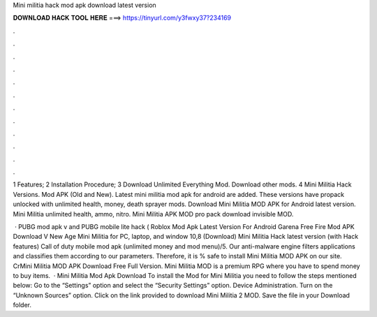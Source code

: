 Mini militia hack mod apk download latest version



𝐃𝐎𝐖𝐍𝐋𝐎𝐀𝐃 𝐇𝐀𝐂𝐊 𝐓𝐎𝐎𝐋 𝐇𝐄𝐑𝐄 ===> https://tinyurl.com/y3fwxy37?234169



.



.



.



.



.



.



.



.



.



.



.



.

1 Features; 2 Installation Procedure; 3 Download Unlimited Everything Mod. Download other mods. 4 Mini Militia Hack Versions. Mod APK (Old and New). Latest mini militia mod apk for android are added. These versions have propack unlocked with unlimited health, money, death sprayer mods. Download Mini Militia MOD APK for Android latest version. Mini Militia unlimited health, ammo, nitro. Mini Militia APK MOD pro pack download invisible MOD.

 · PUBG mod apk v and PUBG mobile lite hack ( Roblox Mod Apk Latest Version For Android Garena Free Fire Mod APK Download V New Age Mini Militia for PC, laptop, and window 10,8 (Download) Mini Militia Hack latest version (with Hack features) Call of duty mobile mod apk (unlimited money and mod menu)/5. Our anti-malware engine filters applications and classifies them according to our parameters. Therefore, it is % safe to install Mini Militia MOD APK on our site. CrMini Militia MOD APK Download Free Full Version. Mini Militia MOD is a premium RPG where you have to spend money to buy items.  · Mini Militia Mod Apk Download To install the Mod for Mini Militia you need to follow the steps mentioned below: Go to the “Settings” option and select the “Security Settings” option. Device Administration. Turn on the “Unknown Sources” option. Click on the link provided to download Mini Militia 2 MOD. Save the file in your Download folder.
